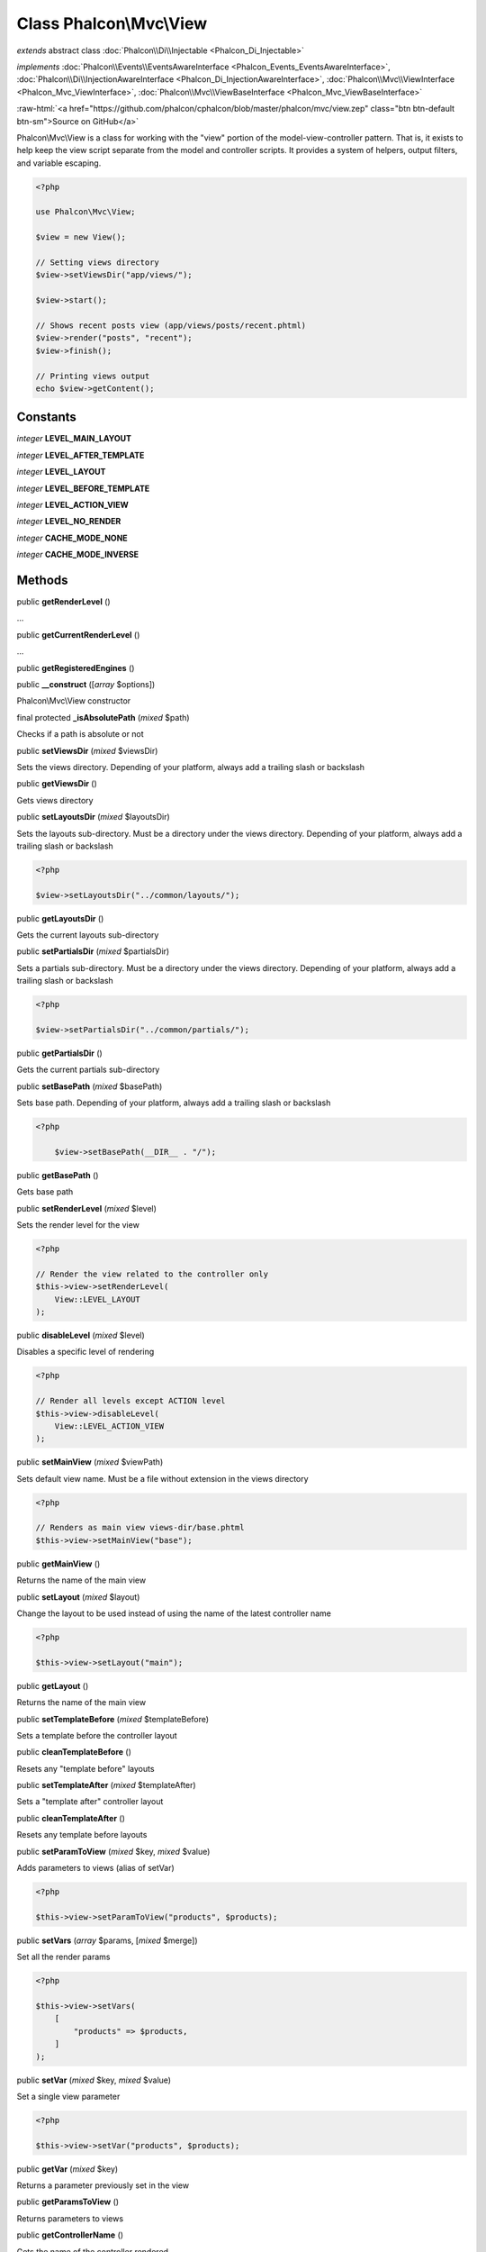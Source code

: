 Class **Phalcon\\Mvc\\View**
============================

*extends* abstract class :doc:`Phalcon\\Di\\Injectable <Phalcon_Di_Injectable>`

*implements* :doc:`Phalcon\\Events\\EventsAwareInterface <Phalcon_Events_EventsAwareInterface>`, :doc:`Phalcon\\Di\\InjectionAwareInterface <Phalcon_Di_InjectionAwareInterface>`, :doc:`Phalcon\\Mvc\\ViewInterface <Phalcon_Mvc_ViewInterface>`, :doc:`Phalcon\\Mvc\\ViewBaseInterface <Phalcon_Mvc_ViewBaseInterface>`

.. role:: raw-html(raw)
   :format: html

:raw-html:`<a href="https://github.com/phalcon/cphalcon/blob/master/phalcon/mvc/view.zep" class="btn btn-default btn-sm">Source on GitHub</a>`

Phalcon\\Mvc\\View is a class for working with the "view" portion of the model-view-controller pattern.
That is, it exists to help keep the view script separate from the model and controller scripts.
It provides a system of helpers, output filters, and variable escaping.

.. code-block:: php

    <?php

    use Phalcon\Mvc\View;

    $view = new View();

    // Setting views directory
    $view->setViewsDir("app/views/");

    $view->start();

    // Shows recent posts view (app/views/posts/recent.phtml)
    $view->render("posts", "recent");
    $view->finish();

    // Printing views output
    echo $view->getContent();



Constants
---------

*integer* **LEVEL_MAIN_LAYOUT**

*integer* **LEVEL_AFTER_TEMPLATE**

*integer* **LEVEL_LAYOUT**

*integer* **LEVEL_BEFORE_TEMPLATE**

*integer* **LEVEL_ACTION_VIEW**

*integer* **LEVEL_NO_RENDER**

*integer* **CACHE_MODE_NONE**

*integer* **CACHE_MODE_INVERSE**

Methods
-------

public  **getRenderLevel** ()

...


public  **getCurrentRenderLevel** ()

...


public  **getRegisteredEngines** ()





public  **__construct** ([*array* $options])

Phalcon\\Mvc\\View constructor



final protected  **_isAbsolutePath** (*mixed* $path)

Checks if a path is absolute or not



public  **setViewsDir** (*mixed* $viewsDir)

Sets the views directory. Depending of your platform,
always add a trailing slash or backslash



public  **getViewsDir** ()

Gets views directory



public  **setLayoutsDir** (*mixed* $layoutsDir)

Sets the layouts sub-directory. Must be a directory under the views directory.
Depending of your platform, always add a trailing slash or backslash

.. code-block:: php

    <?php

    $view->setLayoutsDir("../common/layouts/");




public  **getLayoutsDir** ()

Gets the current layouts sub-directory



public  **setPartialsDir** (*mixed* $partialsDir)

Sets a partials sub-directory. Must be a directory under the views directory.
Depending of your platform, always add a trailing slash or backslash

.. code-block:: php

    <?php

    $view->setPartialsDir("../common/partials/");




public  **getPartialsDir** ()

Gets the current partials sub-directory



public  **setBasePath** (*mixed* $basePath)

Sets base path. Depending of your platform, always add a trailing slash or backslash

.. code-block:: php

    <?php

    	$view->setBasePath(__DIR__ . "/");




public  **getBasePath** ()

Gets base path



public  **setRenderLevel** (*mixed* $level)

Sets the render level for the view

.. code-block:: php

    <?php

    // Render the view related to the controller only
    $this->view->setRenderLevel(
        View::LEVEL_LAYOUT
    );




public  **disableLevel** (*mixed* $level)

Disables a specific level of rendering

.. code-block:: php

    <?php

    // Render all levels except ACTION level
    $this->view->disableLevel(
        View::LEVEL_ACTION_VIEW
    );




public  **setMainView** (*mixed* $viewPath)

Sets default view name. Must be a file without extension in the views directory

.. code-block:: php

    <?php

    // Renders as main view views-dir/base.phtml
    $this->view->setMainView("base");




public  **getMainView** ()

Returns the name of the main view



public  **setLayout** (*mixed* $layout)

Change the layout to be used instead of using the name of the latest controller name

.. code-block:: php

    <?php

    $this->view->setLayout("main");




public  **getLayout** ()

Returns the name of the main view



public  **setTemplateBefore** (*mixed* $templateBefore)

Sets a template before the controller layout



public  **cleanTemplateBefore** ()

Resets any "template before" layouts



public  **setTemplateAfter** (*mixed* $templateAfter)

Sets a "template after" controller layout



public  **cleanTemplateAfter** ()

Resets any template before layouts



public  **setParamToView** (*mixed* $key, *mixed* $value)

Adds parameters to views (alias of setVar)

.. code-block:: php

    <?php

    $this->view->setParamToView("products", $products);




public  **setVars** (*array* $params, [*mixed* $merge])

Set all the render params

.. code-block:: php

    <?php

    $this->view->setVars(
        [
            "products" => $products,
        ]
    );




public  **setVar** (*mixed* $key, *mixed* $value)

Set a single view parameter

.. code-block:: php

    <?php

    $this->view->setVar("products", $products);




public  **getVar** (*mixed* $key)

Returns a parameter previously set in the view



public  **getParamsToView** ()

Returns parameters to views



public  **getControllerName** ()

Gets the name of the controller rendered



public  **getActionName** ()

Gets the name of the action rendered



public  **getParams** ()

Gets extra parameters of the action rendered



public  **start** ()

Starts rendering process enabling the output buffering



protected  **_loadTemplateEngines** ()

Loads registered template engines, if none is registered it will use Phalcon\\Mvc\\View\\Engine\\Php



protected  **_engineRender** (*array* $engines, *string* $viewPath, *boolean* $silence, *boolean* $mustClean, [:doc:`Phalcon\\Cache\\BackendInterface <Phalcon_Cache_BackendInterface>` $cache])

Checks whether view exists on registered extensions and render it



public  **registerEngines** (*array* $engines)

Register templating engines

.. code-block:: php

    <?php

    $this->view->registerEngines(
        [
            ".phtml" => "Phalcon\\Mvc\\View\\Engine\\Php",
            ".volt"  => "Phalcon\\Mvc\\View\\Engine\\Volt",
            ".mhtml" => "MyCustomEngine",
        ]
    );




public  **exists** (*mixed* $view)

Checks whether view exists



public  **render** (*string* $controllerName, *string* $actionName, [*array* $params])

Executes render process from dispatching data

.. code-block:: php

    <?php

    // Shows recent posts view (app/views/posts/recent.phtml)
    $view->start()->render("posts", "recent")->finish();




public  **pick** (*mixed* $renderView)

Choose a different view to render instead of last-controller/last-action

.. code-block:: php

    <?php

    use Phalcon\Mvc\Controller;

    class ProductsController extends Controller
    {
       public function saveAction()
       {
            // Do some save stuff...

            // Then show the list view
            $this->view->pick("products/list");
       }
    }




public  **getPartial** (*mixed* $partialPath, [*mixed* $params])

Renders a partial view

.. code-block:: php

    <?php

    // Retrieve the contents of a partial
    echo $this->getPartial("shared/footer");

.. code-block:: php

    <?php

    // Retrieve the contents of a partial with arguments
    echo $this->getPartial(
        "shared/footer",
        [
            "content" => $html,
        ]
    );




public  **partial** (*mixed* $partialPath, [*mixed* $params])

Renders a partial view

.. code-block:: php

    <?php

    // Show a partial inside another view
    $this->partial("shared/footer");

.. code-block:: php

    <?php

    // Show a partial inside another view with parameters
    $this->partial(
        "shared/footer",
        [
            "content" => $html,
        ]
    );




public *string* **getRender** (*string* $controllerName, *string* $actionName, [*array* $params], [*mixed* $configCallback])

Perform the automatic rendering returning the output as a string

.. code-block:: php

    <?php

    $template = $this->view->getRender(
        "products",
        "show",
        [
            "products" => $products,
        ]
    );




public  **finish** ()

Finishes the render process by stopping the output buffering



protected  **_createCache** ()

Create a Phalcon\\Cache based on the internal cache options



public  **isCaching** ()

Check if the component is currently caching the output content



public  **getCache** ()

Returns the cache instance used to cache



public  **cache** ([*mixed* $options])

Cache the actual view render to certain level

.. code-block:: php

    <?php

    $this->view->cache(
        [
            "key"      => "my-key",
            "lifetime" => 86400,
        ]
    );




public  **setContent** (*mixed* $content)

Externally sets the view content

.. code-block:: php

    <?php

    $this->view->setContent("<h1>hello</h1>");




public  **getContent** ()

Returns cached output from another view stage



public  **getActiveRenderPath** ()

Returns the path (or paths) of the views that are currently rendered



public  **disable** ()

Disables the auto-rendering process



public  **enable** ()

Enables the auto-rendering process



public  **reset** ()

Resets the view component to its factory default values



public  **__set** (*mixed* $key, *mixed* $value)

Magic method to pass variables to the views

.. code-block:: php

    <?php

    $this->view->products = $products;




public  **__get** (*mixed* $key)

Magic method to retrieve a variable passed to the view

.. code-block:: php

    <?php

    echo $this->view->products;




public  **isDisabled** ()

Whether automatic rendering is enabled



public  **__isset** (*mixed* $key)

Magic method to retrieve if a variable is set in the view

.. code-block:: php

    <?php

    echo isset($this->view->products);




protected  **getViewsDirs** ()

Gets views directories



public  **setDI** (:doc:`Phalcon\\DiInterface <Phalcon_DiInterface>` $dependencyInjector) inherited from :doc:`Phalcon\\Di\\Injectable <Phalcon_Di_Injectable>`

Sets the dependency injector



public  **getDI** () inherited from :doc:`Phalcon\\Di\\Injectable <Phalcon_Di_Injectable>`

Returns the internal dependency injector



public  **setEventsManager** (:doc:`Phalcon\\Events\\ManagerInterface <Phalcon_Events_ManagerInterface>` $eventsManager) inherited from :doc:`Phalcon\\Di\\Injectable <Phalcon_Di_Injectable>`

Sets the event manager



public  **getEventsManager** () inherited from :doc:`Phalcon\\Di\\Injectable <Phalcon_Di_Injectable>`

Returns the internal event manager



